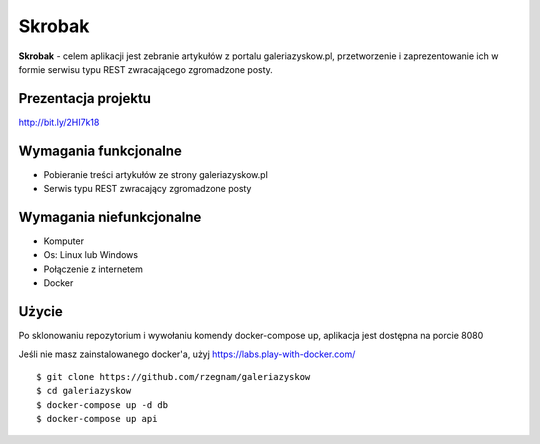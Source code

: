 Skrobak
==============
**Skrobak** - celem aplikacji jest zebranie artykułów z portalu galeriazyskow.pl, przetworzenie i zaprezentowanie ich w formie serwisu typu REST zwracającego zgromadzone posty.

**Prezentacja projektu**
----------
http://bit.ly/2HI7k18

Wymagania funkcjonalne
----------
- Pobieranie treści artykułów ze strony galeriazyskow.pl
- Serwis typu REST zwracający zgromadzone posty

Wymagania niefunkcjonalne
----------
- Komputer
- Os: Linux lub Windows
- Połączenie z internetem
- Docker

Użycie
----------
Po sklonowaniu repozytorium i wywołaniu komendy docker-compose up, aplikacja jest dostępna na porcie 8080

Jeśli nie masz zainstalowanego docker'a, użyj https://labs.play-with-docker.com/

::

    $ git clone https://github.com/rzegnam/galeriazyskow
    $ cd galeriazyskow
    $ docker-compose up -d db
    $ docker-compose up api
